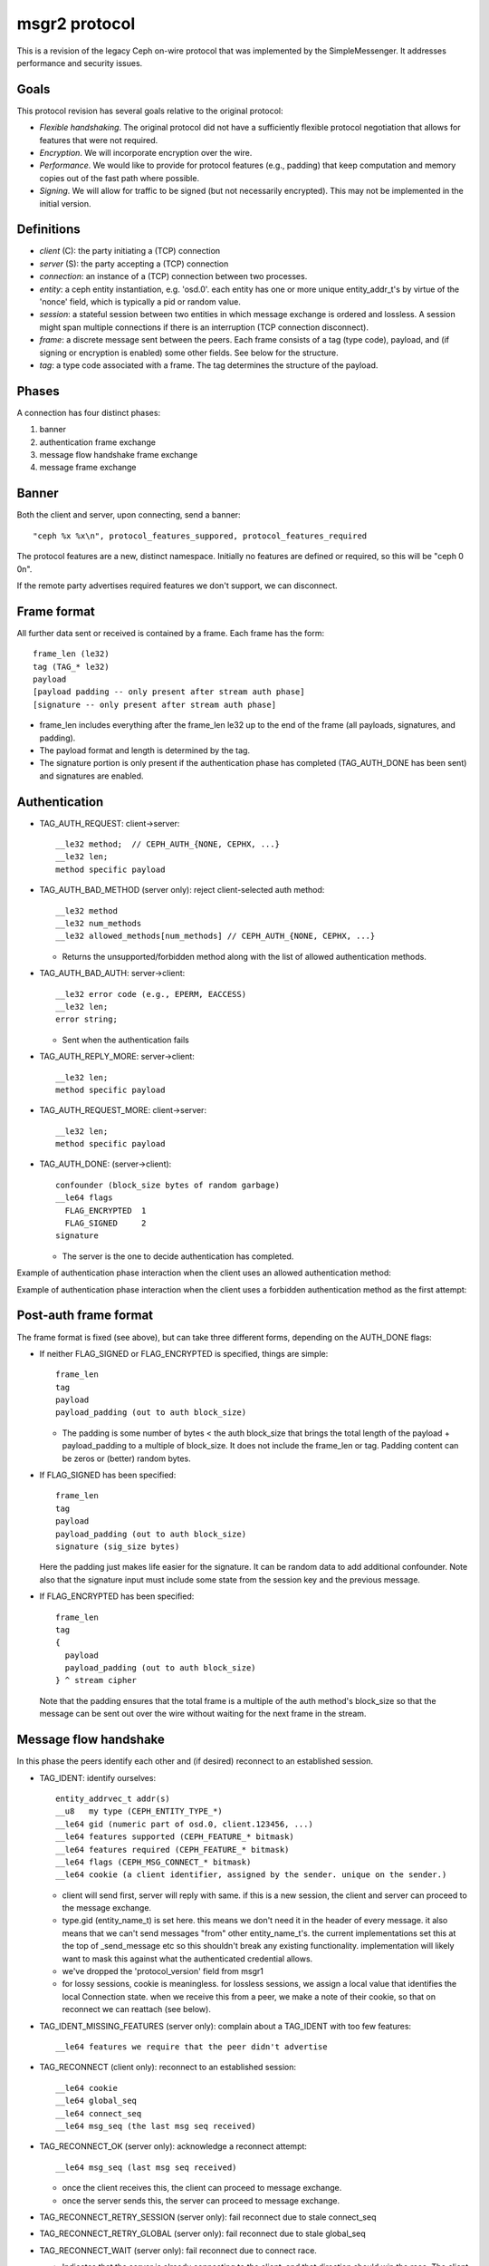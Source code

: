 msgr2 protocol
==============

This is a revision of the legacy Ceph on-wire protocol that was
implemented by the SimpleMessenger.  It addresses performance and
security issues.

Goals
-----

This protocol revision has several goals relative to the original protocol:

* *Flexible handshaking*.  The original protocol did not have a
  sufficiently flexible protocol negotiation that allows for features
  that were not required.
* *Encryption*.  We will incorporate encryption over the wire.
* *Performance*.  We would like to provide for protocol features
  (e.g., padding) that keep computation and memory copies out of the
  fast path where possible.
* *Signing*.  We will allow for traffic to be signed (but not
  necessarily encrypted).  This may not be implemented in the initial version.

Definitions
-----------

* *client* (C): the party initiating a (TCP) connection
* *server* (S): the party accepting a (TCP) connection
* *connection*: an instance of a (TCP) connection between two processes.
* *entity*: a ceph entity instantiation, e.g. 'osd.0'.  each entity
  has one or more unique entity_addr_t's by virtue of the 'nonce'
  field, which is typically a pid or random value.
* *session*: a stateful session between two entities in which message
  exchange is ordered and lossless.  A session might span multiple
  connections if there is an interruption (TCP connection disconnect).
* *frame*: a discrete message sent between the peers.  Each frame
  consists of a tag (type code), payload, and (if signing
  or encryption is enabled) some other fields.  See below for the
  structure.
* *tag*: a type code associated with a frame.  The tag
  determines the structure of the payload.

Phases
------

A connection has four distinct phases:

#. banner
#. authentication frame exchange
#. message flow handshake frame exchange
#. message frame exchange

Banner
------

Both the client and server, upon connecting, send a banner::

  "ceph %x %x\n", protocol_features_suppored, protocol_features_required

The protocol features are a new, distinct namespace.  Initially no
features are defined or required, so this will be "ceph 0 0\n".

If the remote party advertises required features we don't support, we
can disconnect.


.. ditaa:: +---------+        +--------+
           | Client  |        | Server |
           +---------+        +--------+
                | send banner     |
                |----+       +----|
                |    |       |    |
                |    +-------+--->|
                | send banner|    |
                |<-----------+    |
                |                 |

Frame format
------------

All further data sent or received is contained by a frame.  Each frame has
the form::

  frame_len (le32)
  tag (TAG_* le32)
  payload
  [payload padding -- only present after stream auth phase]
  [signature -- only present after stream auth phase]

* frame_len includes everything after the frame_len le32 up to the end of the
  frame (all payloads, signatures, and padding).

* The payload format and length is determined by the tag.

* The signature portion is only present if the authentication phase
  has completed (TAG_AUTH_DONE has been sent) and signatures are
  enabled.


Authentication
--------------

* TAG_AUTH_REQUEST: client->server::

    __le32 method;  // CEPH_AUTH_{NONE, CEPHX, ...}
    __le32 len;
    method specific payload

* TAG_AUTH_BAD_METHOD (server only): reject client-selected auth method::

    __le32 method
    __le32 num_methods
    __le32 allowed_methods[num_methods] // CEPH_AUTH_{NONE, CEPHX, ...}

  - Returns the unsupported/forbidden method along with the list of allowed
    authentication methods.

* TAG_AUTH_BAD_AUTH: server->client::

    __le32 error code (e.g., EPERM, EACCESS)
    __le32 len;
    error string;

  - Sent when the authentication fails

* TAG_AUTH_REPLY_MORE: server->client::

    __le32 len;
    method specific payload

* TAG_AUTH_REQUEST_MORE: client->server::

    __le32 len;
    method specific payload

* TAG_AUTH_DONE: (server->client)::

    confounder (block_size bytes of random garbage)
    __le64 flags
      FLAG_ENCRYPTED  1
      FLAG_SIGNED     2
    signature

  - The server is the one to decide authentication has completed.


Example of authentication phase interaction when the client uses an
allowed authentication method:

.. ditaa:: +---------+        +--------+
           | Client  |        | Server |
           +---------+        +--------+
                | auth request    |
                |---------------->|
                |<----------------|
                |        auth more|
                |                 |
                |auth more        |
                |---------------->|
                |<----------------|
                |        auth done|


Example of authentication phase interaction when the client uses a forbidden
authentication method as the first attempt:

.. ditaa:: +---------+        +--------+
           | Client  |        | Server |
           +---------+        +--------+
                | auth request    |
                |---------------->|
                |<----------------|
                |   bad method    |
                |                 |
                | auth request    |
                |---------------->|
                |<----------------|
                |        auth more|
                |                 |
                | auth more       |
                |---------------->|
                |<----------------|
                |        auth done|


Post-auth frame format
----------------------

The frame format is fixed (see above), but can take three different
forms, depending on the AUTH_DONE flags:

* If neither FLAG_SIGNED or FLAG_ENCRYPTED is specified, things are simple::

    frame_len
    tag
    payload
    payload_padding (out to auth block_size)

  - The padding is some number of bytes < the auth block_size that
    brings the total length of the payload + payload_padding to a
    multiple of block_size.  It does not include the frame_len or tag.  Padding
    content can be zeros or (better) random bytes.

* If FLAG_SIGNED has been specified::

    frame_len
    tag
    payload
    payload_padding (out to auth block_size)
    signature (sig_size bytes)

  Here the padding just makes life easier for the signature.  It can be
  random data to add additional confounder.  Note also that the
  signature input must include some state from the session key and the
  previous message.

* If FLAG_ENCRYPTED has been specified::

    frame_len
    tag
    {
      payload
      payload_padding (out to auth block_size)
    } ^ stream cipher

  Note that the padding ensures that the total frame is a multiple of
  the auth method's block_size so that the message can be sent out over
  the wire without waiting for the next frame in the stream.


Message flow handshake
----------------------

In this phase the peers identify each other and (if desired) reconnect to
an established session.

* TAG_IDENT: identify ourselves::

    entity_addrvec_t addr(s)
    __u8   my type (CEPH_ENTITY_TYPE_*)
    __le64 gid (numeric part of osd.0, client.123456, ...)
    __le64 features supported (CEPH_FEATURE_* bitmask)
    __le64 features required (CEPH_FEATURE_* bitmask)
    __le64 flags (CEPH_MSG_CONNECT_* bitmask)
    __le64 cookie (a client identifier, assigned by the sender. unique on the sender.)

  - client will send first, server will reply with same.  if this is a
    new session, the client and server can proceed to the message exchange.
  - type.gid (entity_name_t) is set here.  this means we don't need it
    in the header of every message.  it also means that we can't send
    messages "from" other entity_name_t's.  the current
    implementations set this at the top of _send_message etc so this
    shouldn't break any existing functionality.  implementation will
    likely want to mask this against what the authenticated credential
    allows.
  - we've dropped the 'protocol_version' field from msgr1
  - for lossy sessions, cookie is meaningless.  for lossless sessions,
    we assign a local value that identifies the local Connection
    state.  when we receive this from a peer, we make a note of their
    cookie, so that on reconnect we can reattach (see below).

* TAG_IDENT_MISSING_FEATURES (server only): complain about a TAG_IDENT
  with too few features::

    __le64 features we require that the peer didn't advertise

* TAG_RECONNECT (client only): reconnect to an established session::

    __le64 cookie
    __le64 global_seq
    __le64 connect_seq
    __le64 msg_seq (the last msg seq received)

* TAG_RECONNECT_OK (server only): acknowledge a reconnect attempt::

    __le64 msg_seq (last msg seq received)

  - once the client receives this, the client can proceed to message exchange.
  - once the server sends this, the server can proceed to message exchange.

* TAG_RECONNECT_RETRY_SESSION (server only): fail reconnect due to stale connect_seq

* TAG_RECONNECT_RETRY_GLOBAL (server only): fail reconnect due to stale global_seq

* TAG_RECONNECT_WAIT (server only): fail reconnect due to connect race.

  - Indicates that the server is already connecting to the client, and
    that direction should win the race.  The client should wait for that
    connection to complete.

Message exchange
----------------

Once a session is established, we can exchange messages.

* TAG_MSG: a message::

    ceph_msg_header2
    front
    middle
    data_pre_padding
    data

  - The ceph_msg_header2 is modified from ceph_msg_header:
      * include an ack_seq.  This avoids the need for a TAG_ACK
        message most of the time.
      * remove the src field, which we now get from the message flow
        handshake (TAG_IDENT).
      * specifies the data_pre_padding length, which can be used to
        adjust the alignment of the data payload.  (NOTE: is this is
        useful?)

* TAG_ACK: acknowledge receipt of message(s)::

    __le64 seq

  - This is only used for stateful sessions.

* TAG_KEEPALIVE2: check for connection liveness::

    ceph_timespec stamp

  - Time stamp is local to sender.

* TAG_KEEPALIVE2_ACK: reply to a keepalive2::

    ceph_timestamp stamp

  - Time stamp is from the TAG_KEEPALIVE2 we are responding to.

* TAG_CLOSE: terminate a connection

  Indicates that a connection should be terminated. This is equivalent
  to a hangup or reset (i.e., should trigger ms_handle_reset).  It
  isn't strictly necessary or useful as we could just disconnect the
  TCP connection.


Example of protocol interaction (WIP)
_____________________________________


.. ditaa:: +---------+        +--------+
           | Client  |        | Server |
           +---------+        +--------+
                | send banner       |
                |----+       +------|
                |    |       |      |
                |    +-------+----->|
                | send banner|      |
                |<-----------+      |
                |                   |
                |  send new stream  |
                |------------------>|
                | auth request      |
                |------------------>|
                |<------------------|
                |   bad method      |
                |                   |
                | auth request      |
                |------------------>|
                |<------------------|
                |         auth more |
                |                   |
                | auth more         |
                |------------------>|
                |<------------------|
                |         auth done |
                |                   |


